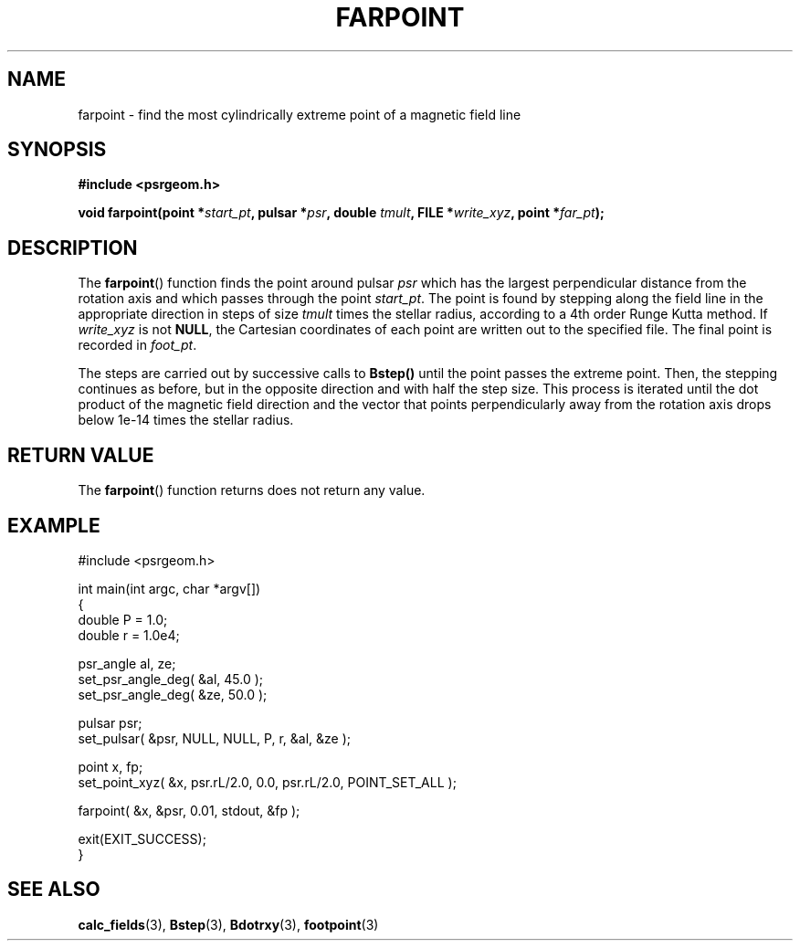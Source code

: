 .\" Copyright 2018 Sam McSweeney (sammy.mcsweeney@gmail.com)
.TH FARPOINT 3 2018-03-05 "" "Pulsar Geometry"
.SH NAME
farpoint \- find the most cylindrically extreme point of a magnetic field line
.SH SYNOPSIS
.nf
.B #include <psrgeom.h>
.PP
.BI "void farpoint(point *" start_pt ", pulsar *" psr ", double " tmult ", FILE *" write_xyz ", point *" far_pt ");"
.fi
.PP
.SH DESCRIPTION
The
.BR farpoint ()
function finds the point around pulsar
.I psr
which has the largest perpendicular distance from the rotation axis and which
passes through the point
.IR start_pt .
The point is found by stepping along the field line in the appropriate
direction in steps of size
.I tmult
times the stellar radius, according to a 4th order Runge Kutta method. If
.I write_xyz
is not
.BR NULL ,
the Cartesian coordinates of each point are written out to the specified file.
The final point is recorded in
.IR foot_pt .
.PP
The steps are carried out by successive calls to
.BR Bstep()
until the point passes the extreme point. Then, the stepping continues
as before, but in the opposite direction and with half the step size. This
process is iterated until the dot product of the magnetic field direction and
the vector that points perpendicularly away from the rotation axis drops below
1e-14 times the stellar radius.
.SH RETURN VALUE
The
.BR farpoint ()
function returns does not return any value.
.SH EXAMPLE
.EX
#include <psrgeom.h>

int main(int argc, char *argv[])
{
    double P = 1.0;
    double r = 1.0e4;

    psr_angle al, ze;
    set_psr_angle_deg( &al, 45.0 );
    set_psr_angle_deg( &ze, 50.0 );

    pulsar psr;
    set_pulsar( &psr, NULL, NULL, P, r, &al, &ze );

    point x, fp;
    set_point_xyz( &x, psr.rL/2.0, 0.0, psr.rL/2.0, POINT_SET_ALL );

    farpoint( &x, &psr, 0.01, stdout, &fp );

    exit(EXIT_SUCCESS);
}
.EE
.SH SEE ALSO
.BR calc_fields (3),
.BR Bstep (3),
.BR Bdotrxy (3),
.BR footpoint (3)
